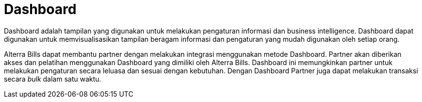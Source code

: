 = Dashboard

Dashboard adalah tampilan yang digunakan untuk melakukan pengaturan informasi dan business intelligence. Dashboard dapat digunakan untuk  memvisualisasikan tampilan beragam informasi dan pengaturan yang mudah digunakan oleh setiap orang. 

Alterra Bills dapat membantu partner dengan melakukan integrasi menggunakan metode Dashboard. Partner akan diberikan akses dan pelatihan menggunakan Dashboard yang dimiliki oleh Alterra Bills. Dashboard ini memungkinkan partner untuk melakukan pengaturan secara leluasa dan sesuai dengan kebutuhan. Dengan Dashboard Partner juga dapat melakukan transaksi secara _bulk_ dalam satu waktu.
